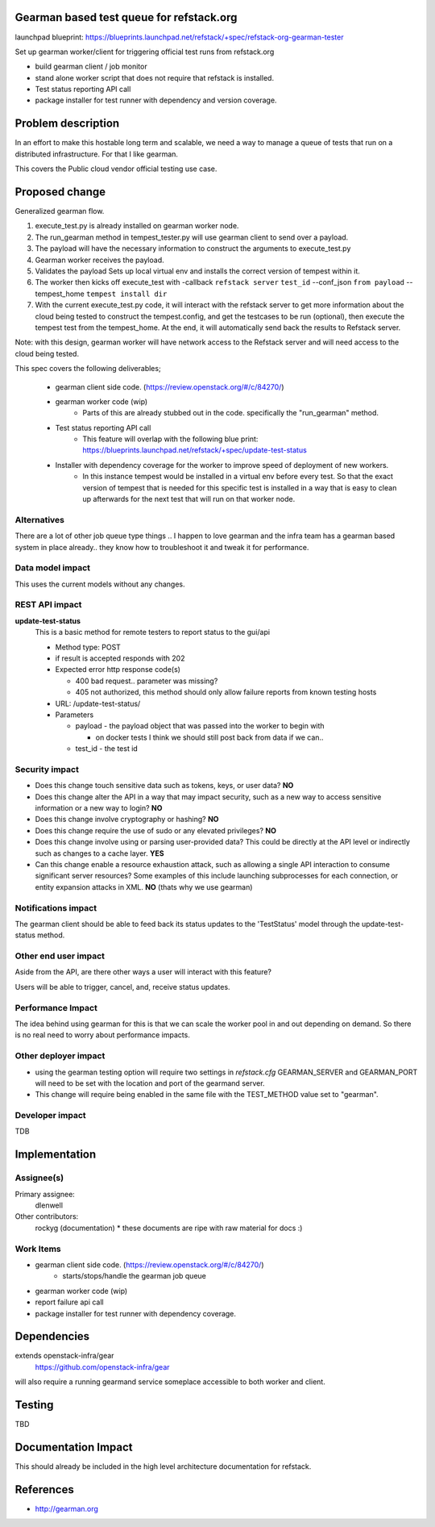 Gearman based test queue for refstack.org
==========================================

launchpad blueprint:
https://blueprints.launchpad.net/refstack/+spec/refstack-org-gearman-tester

Set up gearman worker/client for triggering official test runs from refstack.org

* build gearman client / job monitor

* stand alone worker script that does not require that refstack is installed.

* Test status reporting API call 

* package installer for test runner with dependency and version coverage.


Problem description
===================

In an effort to make this hostable long term and scalable, we need a way to manage a queue of tests that run on a distributed infrastructure. For that I like gearman.

This covers the Public cloud vendor official testing use case.

.. image:: https://wiki.openstack.org/w/images/1/16/Refstack-publiccloud-usecase.png
   :width: 700px
   :alt: Public Cloud official test channel use case


Proposed change
===============

Generalized gearman flow. 

(#) execute_test.py is already installed on gearman worker node.
(#) The run_gearman method in tempest_tester.py will use gearman client to send over a payload.
(#) The payload will have the necessary information to construct the arguments to execute_test.py 
(#) Gearman worker receives the payload.
(#) Validates the payload Sets up local virtual env and installs the correct version of tempest within it. 
(#) The worker then kicks off execute_test with -callback ``refstack server`` ``test_id`` --conf_json ``from payload`` --tempest_home ``tempest install dir``
(#) With the current execute_test.py code, it will interact with the refstack server to get more information about the cloud being tested to construct the tempest.config, and get the testcases to be run (optional), then execute the tempest test from the tempest_home. At the end, it will automatically send back the results to Refstack server.

Note: with this design, gearman worker will have network access to the Refstack server and will need access to the cloud being tested.

This spec covers the following deliverables;

 *  gearman client side code. (https://review.openstack.org/#/c/84270/)
 *  gearman worker code (wip) 
       * Parts of this are already stubbed out in the code. specifically the "run_gearman" method. 
 *  Test status reporting API call
       * This feature will overlap with the following blue print: https://blueprints.launchpad.net/refstack/+spec/update-test-status
 *  Installer with dependency coverage for the worker to improve speed of deployment of new workers.
       * In this instance tempest would be installed in a virtual env before every test. So that the exact version of tempest that is needed for this specific test is installed in a way that is easy to clean up afterwards for the next test that will run on that worker node. 


Alternatives
------------

There are a lot of other job queue type things .. I happen to love gearman and the infra team has a gearman based system in place already.. they know how to troubleshoot it and tweak it for performance.

Data model impact
-----------------

This uses the current models without any changes.

REST API impact
---------------

**update-test-status**
  This is a basic method for remote testers to report status to the gui/api
  
  * Method type: POST
  
  * if result is accepted responds with 202
  
  * Expected error http response code(s)

    * 400 bad request.. parameter was missing?

    * 405 not authorized, this method should only allow failure reports from known testing hosts

  * URL: /update-test-status/

  * Parameters

    * payload - the payload object that was passed into the worker to begin with

      * on docker tests I think we should still post back from data if we can..  

    * test_id - the test id

Security impact
---------------

* Does this change touch sensitive data such as tokens, keys, or user data? **NO**

* Does this change alter the API in a way that may impact security, such as
  a new way to access sensitive information or a new way to login? **NO**

* Does this change involve cryptography or hashing? **NO**

* Does this change require the use of sudo or any elevated privileges? **NO**

* Does this change involve using or parsing user-provided data? This could
  be directly at the API level or indirectly such as changes to a cache layer. **YES**

* Can this change enable a resource exhaustion attack, such as allowing a
  single API interaction to consume significant server resources? Some examples
  of this include launching subprocesses for each connection, or entity
  expansion attacks in XML.  **NO** (thats why we use gearman)

Notifications impact
--------------------

The gearman client should be able to feed back its status updates to the 'TestStatus' model through the update-test-status method.

Other end user impact
---------------------

Aside from the API, are there other ways a user will interact with this feature? 

Users will be able to trigger, cancel, and, receive status updates. 

Performance Impact
------------------

The idea behind using gearman for this is that we can scale the worker pool in and out
depending on demand. So there is no real need to worry about performance impacts.


Other deployer impact
---------------------

* using the gearman testing option will require two settings in `refstack.cfg` GEARMAN_SERVER and GEARMAN_PORT will need to be set with the location and port of the gearmand server. 

* This change will require being enabled in the same file with the TEST_METHOD value set to "gearman".

Developer impact
----------------

TDB

Implementation
==============

Assignee(s)
-----------

Primary assignee:
  dlenwell

Other contributors:
  rockyg (documentation) * these documents are ripe with raw material for docs :)

Work Items
----------

* gearman client side code. (https://review.openstack.org/#/c/84270/)
   * starts/stops/handle the gearman job queue
* gearman worker code (wip)
* report failure api call
* package installer for test runner with dependency coverage.

Dependencies
============

extends openstack-infra/gear
   https://github.com/openstack-infra/gear

will also require a running gearmand service someplace accessible to both worker and client.

Testing
=======

TBD

Documentation Impact
====================

This should already be included in the high level architecture documentation for refstack.

References
==========

* http://gearman.org